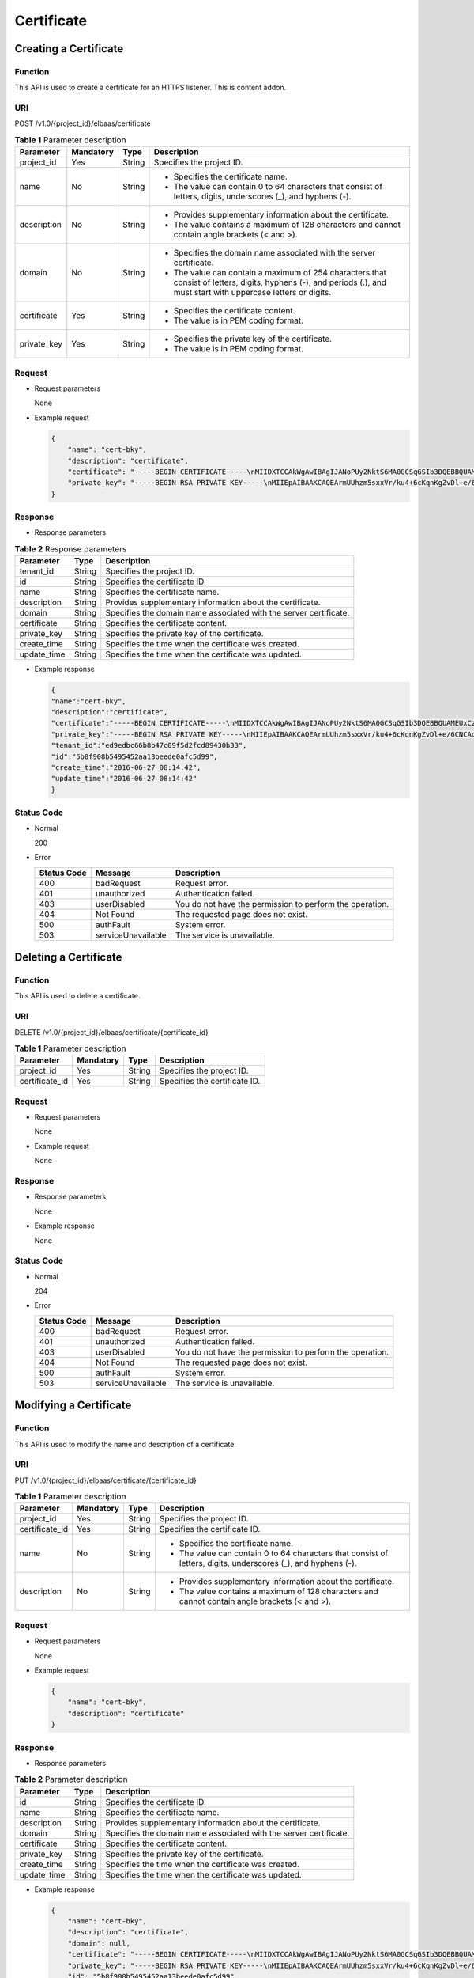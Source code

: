 ===========
Certificate
===========

Creating a Certificate
======================

Function
^^^^^^^^

This API is used to create a certificate for an HTTPS listener. This is content addon.

URI
^^^

POST /v1.0/{project_id}/elbaas/certificate

.. table:: **Table 1** Parameter description

   +-------------+-----------+--------+-----------------------------+
   | Parameter   | Mandatory | Type   | Description                 |
   +=============+===========+========+=============================+
   | project_id  | Yes       | String | Specifies the project ID.   |
   +-------------+-----------+--------+-----------------------------+
   | name        | No        | String | -  Specifies the            |
   |             |           |        |    certificate name.        |
   |             |           |        | -  The value can contain 0  |
   |             |           |        |    to 64 characters that    |
   |             |           |        |    consist of letters,      |
   |             |           |        |    digits, underscores (_), |
   |             |           |        |    and hyphens (-).         |
   +-------------+-----------+--------+-----------------------------+
   | description | No        | String | -  Provides supplementary   |
   |             |           |        |    information about the    |
   |             |           |        |    certificate.             |
   |             |           |        | -  The value contains a     |
   |             |           |        |    maximum of 128           |
   |             |           |        |    characters and cannot    |
   |             |           |        |    contain angle brackets   |
   |             |           |        |    (< and >).               |
   +-------------+-----------+--------+-----------------------------+
   | domain      | No        | String | -  Specifies the domain     |
   |             |           |        |    name associated with the |
   |             |           |        |    server certificate.      |
   |             |           |        | -  The value can contain a  |
   |             |           |        |    maximum of 254           |
   |             |           |        |    characters that consist  |
   |             |           |        |    of letters, digits,      |
   |             |           |        |    hyphens (-), and periods |
   |             |           |        |    (.), and must start with |
   |             |           |        |    uppercase letters or     |
   |             |           |        |    digits.                  |
   +-------------+-----------+--------+-----------------------------+
   | certificate | Yes       | String | -  Specifies the            |
   |             |           |        |    certificate content.     |
   |             |           |        | -  The value is in PEM      |
   |             |           |        |    coding format.           |
   +-------------+-----------+--------+-----------------------------+
   | private_key | Yes       | String | -  Specifies the private    |
   |             |           |        |    key of the certificate.  |
   |             |           |        | -  The value is in PEM      |
   |             |           |        |    coding format.           |
   +-------------+-----------+--------+-----------------------------+

Request
^^^^^^^

-  Request parameters

   None

-  Example request

   .. code:: json

      {
          "name": "cert-bky",
          "description": "certificate",
          "certificate": "-----BEGIN CERTIFICATE-----\nMIIDXTCCAkWgAwIBAgIJANoPUy2NktS6MA0GCSqGSIb3DQEBBQUAMEUxCzAJBgNV\nBAYTAkFVMRMwEQYDVQQIDApTb21lLVN0YXRlMSEwHwYDVQQKDBhJbnRlcm5ldCBX\naWRnaXRzIFB0eSBMdGQwHhcNMTYwNjIyMDMyOTU5WhcNMTkwNjIyMDMyOTU5WjBF\nMQswCQYDVQQGEwJBVTETMBEGA1UECAwKU29tZS1TdGF0ZTEhMB8GA1UECgwYSW50\nZXJuZXQgV2lkZ2l0cyBQdHkgTHRkMIIBIjANBgkqhkiG9w0BAQEFAAOCAQ8AMIIB\nCgKCAQEArmUUhzm5sxxVr/ku4+6cKqnKgZvDl+e/6CNCAq8YMZXTpJP64DjDPny9\n+8s9MbFabEG3HqjHSKh3b/Ew3FXr8LFa9YuWuAi3W9ii29sZsOwmzIfQhIOIaP1Y\nNR50DDjbAGTaxzRhV40ZKSOCkaUTvl3do5d8ttD1VlF2r0w0DfclrVcsS5v3kw88\n9gJ3s3hNkatfQiSt4qLNMehZ8Xofx58DIAOk/f3Vusj3372PsJwKX39cHX/NpIHC\nHKE8qaGCpDqv0daH766eJ065dqO9DuorXPaPT/nxw4PAccb9fByLrTams0ThvSlZ\no6V3yvHR4KN7mmvbViEmWRy+9oiJEwIDAQABo1AwTjAdBgNVHQ4EFgQUlXhcABza\n2SdXPYpp8RkWvKblCNIwHwYDVR0jBBgwFoAUlXhcABza2SdXPYpp8RkWvKblCNIw\nDAYDVR0TBAUwAwEB/zANBgkqhkiG9w0BAQUFAAOCAQEAHmsFDOwbkD45PF4oYdX+\ncCoEGNjsLfi0spJ6b1CHQMEy2tPqYZJh8nGuUtB9Zd7+rbwm6NS38eGQVA5vbWZH\nMk+uq5un7YFwkM+fdjgCxbe/3PMkk/ZDYPHhpc1W8e/+aZVUBB2EpfzBC6tcP/DV\nSsjq+tG+JZIVADMxvEqVIF94JMpuY7o6U74SnUUrAi0h9GkWmeYh/Ucb3PLMe5sF\noZriRdAKc96KB0eUphfWZNtptOCqV6qtYqZZ/UCotp99xzrDkf8jGkm/iBljxb+v\n0NTg8JwfmykCj63YhTKpHf0+N/EK5yX1KUYtlkLaf8OPlsp/1lqAL6CdnydGEd/s\nAA==\n-----END CERTIFICATE-----",
          "private_key": "-----BEGIN RSA PRIVATE KEY-----\nMIIEpAIBAAKCAQEArmUUhzm5sxxVr/ku4+6cKqnKgZvDl+e/6CNCAq8YMZXTpJP6\n4DjDPny9+8s9MbFabEG3HqjHSKh3b/Ew3FXr8LFa9YuWuAi3W9ii29sZsOwmzIfQ\nhIOIaP1YNR50DDjbAGTaxzRhV40ZKSOCkaUTvl3do5d8ttD1VlF2r0w0DfclrVcs\nS5v3kw889gJ3s3hNkatfQiSt4qLNMehZ8Xofx58DIAOk/f3Vusj3372PsJwKX39c\nHX/NpIHCHKE8qaGCpDqv0daH766eJ065dqO9DuorXPaPT/nxw4PAccb9fByLrTam\ns0ThvSlZo6V3yvHR4KN7mmvbViEmWRy+9oiJEwIDAQABAoIBACV47rpHuxEza24O\nevbbFI9OQIcs8xA26dN1j/+HpAkzinB4o5V+XOWWZDQwbYu58hYE4NYjqf6AxHk3\nOCqAA9yKH2NXhSEyLkP7/rKDF7geZg/YtwNiR/NXTJbNXl4p8VTaVvAq3yey188x\nJCMrd1yWSsOWD2Qw7iaIBpqQIzdEovPE4CG6GmaIRSuqYuoCfbVTFa6YST7jmOTv\nEpG+x6yJZzJ4o0vvfKbKfvPmQizjL+3nAW9g+kgXJmA1xTujiky7bzm2sLK2Slrx\n5rY73mXMElseSlhkYzWwyRmC6M+rWALXqOhVDgIGbaBV4IOzuyH/CUt0wy3ZMIpv\nMOWMNoECgYEA1LHsepCmwjlDF3yf/OztCr/DYqM4HjAY6FTmH+xz1Zjd5R1XOq60\nYFRkhs/e2D6M/gSX6hMqS9sCkg25yRJk3CsPeoS9v5MoiZQA8XlQNovcpWUI2DCm\naZRIsdovFgIqMHYh/Y4CYouee7Nz7foICzO9svrYrbOIVmMwDVJ8vzMCgYEA0ebg\nm0lCuOunyxaSBqOv4Q4sk7Ix0702dIrW0tsUJyU+xuXYH1P/0m+t4/KUU2cNwsg3\njiNzQR9QKvF8yTB5TB4Ye/9dKlu+BEOskvCpuErxc6iVJ+TZOrQDDPNcq56qez5b\nvv9EDdgzpjkjO+hS1j3kYOuG11hrP4Pox4PijqECgYEAz6RTZORKqFoWsZss5VK3\np0LGkEkfw/jYmBgqAQhpnSD7n20hd1yPI2vAKAxPVXTbWDFLzWygYiWRQNy9fxrB\n9F7lYYqtY5VagdVHhnYUZOvtoFoeZFA6ZeAph9elGCtM3Lq3PD2i/mmncsQibTUn\nHSiKDWzuk8UtWIjEpHze5BkCgYEAifD9eG+bzqTnn1qU2pIl2nQTLXj0r97v84Tu\niqF4zAT5DYMtFeGBBI1qLJxVh7342CH2CI4ZhxmJ+L68sAcQH8rDcnGui1DBPlIv\nDl3kW3280bJfW1lUvPRh8NfZ9dsO1HF1n75nveVwg/OWyR7zmWIRPPRrqAeua45H\nox5z/CECgYBqwlEBjue8oOkVVu/lKi6fo6jr+0u25K9dp9azHYwE0KNHX0MwRALw\nWbPgcjge23sfhbeqVvHo0JYBdRsk/OBuW73/9Sb5E+6auDoubCjC0cAIvs23MPju\nsMvKak4mQkI19foRXBydB/DDkK26iei/l0xoygrw50v2HErsQ7JcHw==\n-----END RSA PRIVATE KEY-----"
      }

Response
^^^^^^^^

-  Response parameters

.. table:: **Table 2** Response parameters

   =========== ======== =================================================================
   Parameter   **Type** Description
   =========== ======== =================================================================
   tenant_id   String   Specifies the project ID.
   id          String   Specifies the certificate ID.
   name        String   Specifies the certificate name.
   description String   Provides supplementary information about the certificate.
   domain      String   Specifies the domain name associated with the server certificate.
   certificate String   Specifies the certificate content.
   private_key String   Specifies the private key of the certificate.
   create_time String   Specifies the time when the certificate was created.
   update_time String   Specifies the time when the certificate was updated.
   =========== ======== =================================================================

-  Example response

   .. code:: json

      {
      "name":"cert-bky",
      "description":"certificate",
      "certificate":"-----BEGIN CERTIFICATE-----\nMIIDXTCCAkWgAwIBAgIJANoPUy2NktS6MA0GCSqGSIb3DQEBBQUAMEUxCzAJBgNV\nBAYTAkFVMRMwEQYDVQQIDApTb21lLVN0YXRlMSEwHwYDVQQKDBhJbnRlcm5ldCBX\naWRnaXRzIFB0eSBMdGQwHhcNMTYwNjIyMDMyOTU5WhcNMTkwNjIyMDMyOTU5WjBF\nMQswCQYDVQQGEwJBVTETMBEGA1UECAwKU29tZS1TdGF0ZTEhMB8GA1UECgwYSW50\nZXJuZXQgV2lkZ2l0cyBQdHkgTHRkMIIBIjANBgkqhkiG9w0BAQEFAAOCAQ8AMIIB\nCgKCAQEArmUUhzm5sxxVr/ku4+6cKqnKgZvDl+e/6CNCAq8YMZXTpJP64DjDPny9\n+8s9MbFabEG3HqjHSKh3b/Ew3FXr8LFa9YuWuAi3W9ii29sZsOwmzIfQhIOIaP1Y\nNR50DDjbAGTaxzRhV40ZKSOCkaUTvl3do5d8ttD1VlF2r0w0DfclrVcsS5v3kw88\n9gJ3s3hNkatfQiSt4qLNMehZ8Xofx58DIAOk/f3Vusj3372PsJwKX39cHX/NpIHC\nHKE8qaGCpDqv0daH766eJ065dqO9DuorXPaPT/nxw4PAccb9fByLrTams0ThvSlZ\no6V3yvHR4KN7mmvbViEmWRy+9oiJEwIDAQABo1AwTjAdBgNVHQ4EFgQUlXhcABza\n2SdXPYpp8RkWvKblCNIwHwYDVR0jBBgwFoAUlXhcABza2SdXPYpp8RkWvKblCNIw\nDAYDVR0TBAUwAwEB/zANBgkqhkiG9w0BAQUFAAOCAQEAHmsFDOwbkD45PF4oYdX+\ncCoEGNjsLfi0spJ6b1CHQMEy2tPqYZJh8nGuUtB9Zd7+rbwm6NS38eGQVA5vbWZH\nMk+uq5un7YFwkM+fdjgCxbe/3PMkk/ZDYPHhpc1W8e/+aZVUBB2EpfzBC6tcP/DV\nSsjq+tG+JZIVADMxvEqVIF94JMpuY7o6U74SnUUrAi0h9GkWmeYh/Ucb3PLMe5sF\noZriRdAKc96KB0eUphfWZNtptOCqV6qtYqZZ/UCotp99xzrDkf8jGkm/iBljxb+v\n0NTg8JwfmykCj63YhTKpHf0+N/EK5yX1KUYtlkLaf8OPlsp/1lqAL6CdnydGEd/s\nAA==\n-----END CERTIFICATE-----",
      "private_key":"-----BEGIN RSA PRIVATE KEY-----\nMIIEpAIBAAKCAQEArmUUhzm5sxxVr/ku4+6cKqnKgZvDl+e/6CNCAq8YMZXTpJP6\n4DjDPny9+8s9MbFabEG3HqjHSKh3b/Ew3FXr8LFa9YuWuAi3W9ii29sZsOwmzIfQ\nhIOIaP1YNR50DDjbAGTaxzRhV40ZKSOCkaUTvl3do5d8ttD1VlF2r0w0DfclrVcs\nS5v3kw889gJ3s3hNkatfQiSt4qLNMehZ8Xofx58DIAOk/f3Vusj3372PsJwKX39c\nHX/NpIHCHKE8qaGCpDqv0daH766eJ065dqO9DuorXPaPT/nxw4PAccb9fByLrTam\ns0ThvSlZo6V3yvHR4KN7mmvbViEmWRy+9oiJEwIDAQABAoIBACV47rpHuxEza24O\nevbbFI9OQIcs8xA26dN1j/+HpAkzinB4o5V+XOWWZDQwbYu58hYE4NYjqf6AxHk3\nOCqAA9yKH2NXhSEyLkP7/rKDF7geZg/YtwNiR/NXTJbNXl4p8VTaVvAq3yey188x\nJCMrd1yWSsOWD2Qw7iaIBpqQIzdEovPE4CG6GmaIRSuqYuoCfbVTFa6YST7jmOTv\nEpG+x6yJZzJ4o0vvfKbKfvPmQizjL+3nAW9g+kgXJmA1xTujiky7bzm2sLK2Slrx\n5rY73mXMElseSlhkYzWwyRmC6M+rWALXqOhVDgIGbaBV4IOzuyH/CUt0wy3ZMIpv\nMOWMNoECgYEA1LHsepCmwjlDF3yf/OztCr/DYqM4HjAY6FTmH+xz1Zjd5R1XOq60\nYFRkhs/e2D6M/gSX6hMqS9sCkg25yRJk3CsPeoS9v5MoiZQA8XlQNovcpWUI2DCm\naZRIsdovFgIqMHYh/Y4CYouee7Nz7foICzO9svrYrbOIVmMwDVJ8vzMCgYEA0ebg\nm0lCuOunyxaSBqOv4Q4sk7Ix0702dIrW0tsUJyU+xuXYH1P/0m+t4/KUU2cNwsg3\njiNzQR9QKvF8yTB5TB4Ye/9dKlu+BEOskvCpuErxc6iVJ+TZOrQDDPNcq56qez5b\nvv9EDdgzpjkjO+hS1j3kYOuG11hrP4Pox4PijqECgYEAz6RTZORKqFoWsZss5VK3\np0LGkEkfw/jYmBgqAQhpnSD7n20hd1yPI2vAKAxPVXTbWDFLzWygYiWRQNy9fxrB\n9F7lYYqtY5VagdVHhnYUZOvtoFoeZFA6ZeAph9elGCtM3Lq3PD2i/mmncsQibTUn\nHSiKDWzuk8UtWIjEpHze5BkCgYEAifD9eG+bzqTnn1qU2pIl2nQTLXj0r97v84Tu\niqF4zAT5DYMtFeGBBI1qLJxVh7342CH2CI4ZhxmJ+L68sAcQH8rDcnGui1DBPlIv\nDl3kW3280bJfW1lUvPRh8NfZ9dsO1HF1n75nveVwg/OWyR7zmWIRPPRrqAeua45H\nox5z/CECgYBqwlEBjue8oOkVVu/lKi6fo6jr+0u25K9dp9azHYwE0KNHX0MwRALw\nWbPgcjge23sfhbeqVvHo0JYBdRsk/OBuW73/9Sb5E+6auDoubCjC0cAIvs23MPju\nsMvKak4mQkI19foRXBydB/DDkK26iei/l0xoygrw50v2HErsQ7JcHw==\n-----END RSA PRIVATE KEY-----",
      "tenant_id":"ed9edbc66b8b47c09f5d2fcd89430b33",
      "id":"5b8f908b5495452aa13beede0afc5d99",
      "create_time":"2016-06-27 08:14:42",
      "update_time":"2016-06-27 08:14:42"
      }

Status Code
^^^^^^^^^^^

-  Normal

   200

-  Error

   =========== ================== ========================================================
   Status Code Message            Description
   =========== ================== ========================================================
   400         badRequest         Request error.
   401         unauthorized       Authentication failed.
   403         userDisabled       You do not have the permission to perform the operation.
   404         Not Found          The requested page does not exist.
   500         authFault          System error.
   503         serviceUnavailable The service is unavailable.
   =========== ================== ========================================================

Deleting a Certificate
======================

Function
^^^^^^^^

This API is used to delete a certificate.

URI
^^^

DELETE /v1.0/{project_id}/elbaas/certificate/{certificate_id}

.. table:: **Table 1** Parameter description

   ============== ============= ======== =============================
   Parameter      **Mandatory** **Type** Description
   ============== ============= ======== =============================
   project_id     Yes           String   Specifies the project ID.
   certificate_id Yes           String   Specifies the certificate ID.
   ============== ============= ======== =============================

Request
^^^^^^^

-  Request parameters

   None

-  Example request

   None

Response
^^^^^^^^

-  Response parameters

   None

-  Example response

   None

Status Code
^^^^^^^^^^^

-  Normal

   204

-  Error

   =========== ================== ========================================================
   Status Code Message            Description
   =========== ================== ========================================================
   400         badRequest         Request error.
   401         unauthorized       Authentication failed.
   403         userDisabled       You do not have the permission to perform the operation.
   404         Not Found          The requested page does not exist.
   500         authFault          System error.
   503         serviceUnavailable The service is unavailable.
   =========== ================== ========================================================

Modifying a Certificate
=======================

Function
^^^^^^^^

This API is used to modify the name and description of a certificate.

URI
^^^

PUT /v1.0/{project_id}/elbaas/certificate/{certificate_id}

.. table:: **Table 1** Parameter description

   +----------------+-----------+--------+-----------------------------+
   | Parameter      | Mandatory | Type   | Description                 |
   +================+===========+========+=============================+
   | project_id     | Yes       | String | Specifies the project ID.   |
   +----------------+-----------+--------+-----------------------------+
   | certificate_id | Yes       | String | Specifies the certificate   |
   |                |           |        | ID.                         |
   +----------------+-----------+--------+-----------------------------+
   | name           | No        | String | -  Specifies the            |
   |                |           |        |    certificate name.        |
   |                |           |        | -  The value can contain 0  |
   |                |           |        |    to 64 characters that    |
   |                |           |        |    consist of letters,      |
   |                |           |        |    digits, underscores (_), |
   |                |           |        |    and hyphens (-).         |
   +----------------+-----------+--------+-----------------------------+
   | description    | No        | String | -  Provides supplementary   |
   |                |           |        |    information about the    |
   |                |           |        |    certificate.             |
   |                |           |        | -  The value contains a     |
   |                |           |        |    maximum of 128           |
   |                |           |        |    characters and cannot    |
   |                |           |        |    contain angle brackets   |
   |                |           |        |    (< and >).               |
   +----------------+-----------+--------+-----------------------------+

Request
^^^^^^^

-  Request parameters

   None

-  Example request

   .. code:: json

      {
          "name": "cert-bky",
          "description": "certificate"
      }

Response
^^^^^^^^

-  Response parameters

.. table:: **Table 2** Parameter description

   =========== ======== =================================================================
   Parameter   **Type** Description
   =========== ======== =================================================================
   id          String   Specifies the certificate ID.
   name        String   Specifies the certificate name.
   description String   Provides supplementary information about the certificate.
   domain      String   Specifies the domain name associated with the server certificate.
   certificate String   Specifies the certificate content.
   private_key String   Specifies the private key of the certificate.
   create_time String   Specifies the time when the certificate was created.
   update_time String   Specifies the time when the certificate was updated.
   =========== ======== =================================================================

-  Example response

   .. code:: json

      {
          "name": "cert-bky",
          "description": "certificate",
          "domain": null,
          "certificate": "-----BEGIN CERTIFICATE-----\nMIIDXTCCAkWgAwIBAgIJANoPUy2NktS6MA0GCSqGSIb3DQEBBQUAMEUxCzAJBgNV\nBAYTAkFVMRMwEQYDVQQIDApTb21lLVN0YXRlMSEwHwYDVQQKDBhJbnRlcm5ldCBX\naWRnaXRzIFB0eSBMdGQwHhcNMTYwNjIyMDMyOTU5WhcNMTkwNjIyMDMyOTU5WjBF\nMQswCQYDVQQGEwJBVTETMBEGA1UECAwKU29tZS1TdGF0ZTEhMB8GA1UECgwYSW50\nZXJuZXQgV2lkZ2l0cyBQdHkgTHRkMIIBIjANBgkqhkiG9w0BAQEFAAOCAQ8AMIIB\nCgKCAQEArmUUhzm5sxxVr/ku4+6cKqnKgZvDl+e/6CNCAq8YMZXTpJP64DjDPny9\n+8s9MbFabEG3HqjHSKh3b/Ew3FXr8LFa9YuWuAi3W9ii29sZsOwmzIfQhIOIaP1Y\nNR50DDjbAGTaxzRhV40ZKSOCkaUTvl3do5d8ttD1VlF2r0w0DfclrVcsS5v3kw88\n9gJ3s3hNkatfQiSt4qLNMehZ8Xofx58DIAOk/f3Vusj3372PsJwKX39cHX/NpIHC\nHKE8qaGCpDqv0daH766eJ065dqO9DuorXPaPT/nxw4PAccb9fByLrTams0ThvSlZ\no6V3yvHR4KN7mmvbViEmWRy+9oiJEwIDAQABo1AwTjAdBgNVHQ4EFgQUlXhcABza\n2SdXPYpp8RkWvKblCNIwHwYDVR0jBBgwFoAUlXhcABza2SdXPYpp8RkWvKblCNIw\nDAYDVR0TBAUwAwEB/zANBgkqhkiG9w0BAQUFAAOCAQEAHmsFDOwbkD45PF4oYdX+\ncCoEGNjsLfi0spJ6b1CHQMEy2tPqYZJh8nGuUtB9Zd7+rbwm6NS38eGQVA5vbWZH\nMk+uq5un7YFwkM+fdjgCxbe/3PMkk/ZDYPHhpc1W8e/+aZVUBB2EpfzBC6tcP/DV\nSsjq+tG+JZIVADMxvEqVIF94JMpuY7o6U74SnUUrAi0h9GkWmeYh/Ucb3PLMe5sF\noZriRdAKc96KB0eUphfWZNtptOCqV6qtYqZZ/UCotp99xzrDkf8jGkm/iBljxb+v\n0NTg8JwfmykCj63YhTKpHf0+N/EK5yX1KUYtlkLaf8OPlsp/1lqAL6CdnydGEd/s\nAA==\n-----END CERTIFICATE-----",
          "private_key": "-----BEGIN RSA PRIVATE KEY-----\nMIIEpAIBAAKCAQEArmUUhzm5sxxVr/ku4+6cKqnKgZvDl+e/6CNCAq8YMZXTpJP6\n4DjDPny9+8s9MbFabEG3HqjHSKh3b/Ew3FXr8LFa9YuWuAi3W9ii29sZsOwmzIfQ\nhIOIaP1YNR50DDjbAGTaxzRhV40ZKSOCkaUTvl3do5d8ttD1VlF2r0w0DfclrVcs\nS5v3kw889gJ3s3hNkatfQiSt4qLNMehZ8Xofx58DIAOk/f3Vusj3372PsJwKX39c\nHX/NpIHCHKE8qaGCpDqv0daH766eJ065dqO9DuorXPaPT/nxw4PAccb9fByLrTam\ns0ThvSlZo6V3yvHR4KN7mmvbViEmWRy+9oiJEwIDAQABAoIBACV47rpHuxEza24O\nevbbFI9OQIcs8xA26dN1j/+HpAkzinB4o5V+XOWWZDQwbYu58hYE4NYjqf6AxHk3\nOCqAA9yKH2NXhSEyLkP7/rKDF7geZg/YtwNiR/NXTJbNXl4p8VTaVvAq3yey188x\nJCMrd1yWSsOWD2Qw7iaIBpqQIzdEovPE4CG6GmaIRSuqYuoCfbVTFa6YST7jmOTv\nEpG+x6yJZzJ4o0vvfKbKfvPmQizjL+3nAW9g+kgXJmA1xTujiky7bzm2sLK2Slrx\n5rY73mXMElseSlhkYzWwyRmC6M+rWALXqOhVDgIGbaBV4IOzuyH/CUt0wy3ZMIpv\nMOWMNoECgYEA1LHsepCmwjlDF3yf/OztCr/DYqM4HjAY6FTmH+xz1Zjd5R1XOq60\nYFRkhs/e2D6M/gSX6hMqS9sCkg25yRJk3CsPeoS9v5MoiZQA8XlQNovcpWUI2DCm\naZRIsdovFgIqMHYh/Y4CYouee7Nz7foICzO9svrYrbOIVmMwDVJ8vzMCgYEA0ebg\nm0lCuOunyxaSBqOv4Q4sk7Ix0702dIrW0tsUJyU+xuXYH1P/0m+t4/KUU2cNwsg3\njiNzQR9QKvF8yTB5TB4Ye/9dKlu+BEOskvCpuErxc6iVJ+TZOrQDDPNcq56qez5b\nvv9EDdgzpjkjO+hS1j3kYOuG11hrP4Pox4PijqECgYEAz6RTZORKqFoWsZss5VK3\np0LGkEkfw/jYmBgqAQhpnSD7n20hd1yPI2vAKAxPVXTbWDFLzWygYiWRQNy9fxrB\n9F7lYYqtY5VagdVHhnYUZOvtoFoeZFA6ZeAph9elGCtM3Lq3PD2i/mmncsQibTUn\nHSiKDWzuk8UtWIjEpHze5BkCgYEAifD9eG+bzqTnn1qU2pIl2nQTLXj0r97v84Tu\niqF4zAT5DYMtFeGBBI1qLJxVh7342CH2CI4ZhxmJ+L68sAcQH8rDcnGui1DBPlIv\nDl3kW3280bJfW1lUvPRh8NfZ9dsO1HF1n75nveVwg/OWyR7zmWIRPPRrqAeua45H\nox5z/CECgYBqwlEBjue8oOkVVu/lKi6fo6jr+0u25K9dp9azHYwE0KNHX0MwRALw\nWbPgcjge23sfhbeqVvHo0JYBdRsk/OBuW73/9Sb5E+6auDoubCjC0cAIvs23MPju\nsMvKak4mQkI19foRXBydB/DDkK26iei/l0xoygrw50v2HErsQ7JcHw==\n-----END RSA PRIVATE KEY-----",
          "id": "5b8f908b5495452aa13beede0afc5d99",
          "create_time": "2016-06-27 08:14:42",
          "update_time": "2016-06-27 08:14:42"
      }

Status Code
^^^^^^^^^^^

-  Normal

   200

-  Error

   =========== ================== ========================================================
   Status Code Message            Description
   =========== ================== ========================================================
   400         badRequest         Request error.
   401         unauthorized       Authentication failed.
   403         userDisabled       You do not have the permission to perform the operation.
   404         Not Found          The requested page does not exist.
   500         authFault          System error.
   503         serviceUnavailable The service is unavailable.
   =========== ================== ========================================================

Querying Certificates
=====================

Function
^^^^^^^^

This API is used to query all the certificates.

URI
^^^

GET /v1.0/{project_id}/elbaas/certificate

.. table:: **Table 1** Parameter description

   ========== ========= ====== =========================
   Parameter  Mandatory Type     Description
   ========== ========= ====== =========================
   project_id Yes       String   Specifies the project ID.
   ========== ========= ====== =========================

Request
^^^^^^^

-  Request parameters

   None

-  Example request

   None

Response
^^^^^^^^

-  Response parameters

.. table:: **Table 2** Response parameters

   ============ ====== =====================================
   Parameter    Type   Description
   ============ ====== =====================================
   certificates Array  Lists the certificates.
   instance_num String Specifies the number of certificates.
   ============ ====== =====================================

.. table:: **Table 3** **certificates** parameter description

   =========== ====== =================================================================
   Parameter   Type   Description
   =========== ====== =================================================================
   id          String Specifies the certificate ID.
   name        String Specifies the certificate name.
   description String Provides supplementary information about the certificate.
   domain      String Specifies the domain name associated with the server certificate.
   certificate String Specifies the certificate content.
   private_key String Specifies the private key of the certificate.
   create_time String Specifies the time when the certificate was created.
   update_time String Specifies the time when the certificate was updated.
   =========== ====== =================================================================

-  Example response

   .. code:: json

      {
          "certificates": [
              {
                  "name": "cert-bky",
                  "description": "certificate",
                  "domain": null,
                  "certificate": "-----BEGIN CERTIFICATE-----\nMIIDXTCCAkWgAwIBAgIJANoPUy2NktS6MA0GCSqGSIb3DQEBBQUAMEUxCzAJBgNV\nBAYTAkFVMRMwEQYDVQQIDApTb21lLVN0YXRlMSEwHwYDVQQKDBhJbnRlcm5ldCBX\naWRnaXRzIFB0eSBMdGQwHhcNMTYwNjIyMDMyOTU5WhcNMTkwNjIyMDMyOTU5WjBF\nMQswCQYDVQQGEwJBVTETMBEGA1UECAwKU29tZS1TdGF0ZTEhMB8GA1UECgwYSW50\nZXJuZXQgV2lkZ2l0cyBQdHkgTHRkMIIBIjANBgkqhkiG9w0BAQEFAAOCAQ8AMIIB\nCgKCAQEArmUUhzm5sxxVr/ku4+6cKqnKgZvDl+e/6CNCAq8YMZXTpJP64DjDPny9\n+8s9MbFabEG3HqjHSKh3b/Ew3FXr8LFa9YuWuAi3W9ii29sZsOwmzIfQhIOIaP1Y\nNR50DDjbAGTaxzRhV40ZKSOCkaUTvl3do5d8ttD1VlF2r0w0DfclrVcsS5v3kw88\n9gJ3s3hNkatfQiSt4qLNMehZ8Xofx58DIAOk/f3Vusj3372PsJwKX39cHX/NpIHC\nHKE8qaGCpDqv0daH766eJ065dqO9DuorXPaPT/nxw4PAccb9fByLrTams0ThvSlZ\no6V3yvHR4KN7mmvbViEmWRy+9oiJEwIDAQABo1AwTjAdBgNVHQ4EFgQUlXhcABza\n2SdXPYpp8RkWvKblCNIwHwYDVR0jBBgwFoAUlXhcABza2SdXPYpp8RkWvKblCNIw\nDAYDVR0TBAUwAwEB/zANBgkqhkiG9w0BAQUFAAOCAQEAHmsFDOwbkD45PF4oYdX+\ncCoEGNjsLfi0spJ6b1CHQMEy2tPqYZJh8nGuUtB9Zd7+rbwm6NS38eGQVA5vbWZH\nMk+uq5un7YFwkM+fdjgCxbe/3PMkk/ZDYPHhpc1W8e/+aZVUBB2EpfzBC6tcP/DV\nSsjq+tG+JZIVADMxvEqVIF94JMpuY7o6U74SnUUrAi0h9GkWmeYh/Ucb3PLMe5sF\noZriRdAKc96KB0eUphfWZNtptOCqV6qtYqZZ/UCotp99xzrDkf8jGkm/iBljxb+v\n0NTg8JwfmykCj63YhTKpHf0+N/EK5yX1KUYtlkLaf8OPlsp/1lqAL6CdnydGEd/s\nAA==\n-----END CERTIFICATE-----",
                  "private_key": "-----BEGIN RSA PRIVATE KEY-----\nMIIEpAIBAAKCAQEArmUUhzm5sxxVr/ku4+6cKqnKgZvDl+e/6CNCAq8YMZXTpJP6\n4DjDPny9+8s9MbFabEG3HqjHSKh3b/Ew3FXr8LFa9YuWuAi3W9ii29sZsOwmzIfQ\nhIOIaP1YNR50DDjbAGTaxzRhV40ZKSOCkaUTvl3do5d8ttD1VlF2r0w0DfclrVcs\nS5v3kw889gJ3s3hNkatfQiSt4qLNMehZ8Xofx58DIAOk/f3Vusj3372PsJwKX39c\nHX/NpIHCHKE8qaGCpDqv0daH766eJ065dqO9DuorXPaPT/nxw4PAccb9fByLrTam\ns0ThvSlZo6V3yvHR4KN7mmvbViEmWRy+9oiJEwIDAQABAoIBACV47rpHuxEza24O\nevbbFI9OQIcs8xA26dN1j/+HpAkzinB4o5V+XOWWZDQwbYu58hYE4NYjqf6AxHk3\nOCqAA9yKH2NXhSEyLkP7/rKDF7geZg/YtwNiR/NXTJbNXl4p8VTaVvAq3yey188x\nJCMrd1yWSsOWD2Qw7iaIBpqQIzdEovPE4CG6GmaIRSuqYuoCfbVTFa6YST7jmOTv\nEpG+x6yJZzJ4o0vvfKbKfvPmQizjL+3nAW9g+kgXJmA1xTujiky7bzm2sLK2Slrx\n5rY73mXMElseSlhkYzWwyRmC6M+rWALXqOhVDgIGbaBV4IOzuyH/CUt0wy3ZMIpv\nMOWMNoECgYEA1LHsepCmwjlDF3yf/OztCr/DYqM4HjAY6FTmH+xz1Zjd5R1XOq60\nYFRkhs/e2D6M/gSX6hMqS9sCkg25yRJk3CsPeoS9v5MoiZQA8XlQNovcpWUI2DCm\naZRIsdovFgIqMHYh/Y4CYouee7Nz7foICzO9svrYrbOIVmMwDVJ8vzMCgYEA0ebg\nm0lCuOunyxaSBqOv4Q4sk7Ix0702dIrW0tsUJyU+xuXYH1P/0m+t4/KUU2cNwsg3\njiNzQR9QKvF8yTB5TB4Ye/9dKlu+BEOskvCpuErxc6iVJ+TZOrQDDPNcq56qez5b\nvv9EDdgzpjkjO+hS1j3kYOuG11hrP4Pox4PijqECgYEAz6RTZORKqFoWsZss5VK3\np0LGkEkfw/jYmBgqAQhpnSD7n20hd1yPI2vAKAxPVXTbWDFLzWygYiWRQNy9fxrB\n9F7lYYqtY5VagdVHhnYUZOvtoFoeZFA6ZeAph9elGCtM3Lq3PD2i/mmncsQibTUn\nHSiKDWzuk8UtWIjEpHze5BkCgYEAifD9eG+bzqTnn1qU2pIl2nQTLXj0r97v84Tu\niqF4zAT5DYMtFeGBBI1qLJxVh7342CH2CI4ZhxmJ+L68sAcQH8rDcnGui1DBPlIv\nDl3kW3280bJfW1lUvPRh8NfZ9dsO1HF1n75nveVwg/OWyR7zmWIRPPRrqAeua45H\nox5z/CECgYBqwlEBjue8oOkVVu/lKi6fo6jr+0u25K9dp9azHYwE0KNHX0MwRALw\nWbPgcjge23sfhbeqVvHo0JYBdRsk/OBuW73/9Sb5E+6auDoubCjC0cAIvs23MPju\nsMvKak4mQkI19foRXBydB/DDkK26iei/l0xoygrw50v2HErsQ7JcHw==\n-----END RSA PRIVATE KEY-----",
                  "id": "5b8f908b5495452aa13beede0afc5d99",
                  "create_time": "2016-06-27 08:14:42",
                  "update_time": "2016-06-27 08:14:42"
              }
          ],
          "instance_num": "1"
      }

Status Code
^^^^^^^^^^^

-  Normal

   200

-  Error

   =========== ================== ========================================================
   Status Code Message            Description
   =========== ================== ========================================================
   400         badRequest         Request error.
   401         unauthorized       Authentication failed.
   403         userDisabled       You do not have the permission to perform the operation.
   404         Not Found          The requested page does not exist.
   500         authFault          System error.
   503         serviceUnavailable The service is unavailable.
   =========== ================== ========================================================
